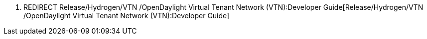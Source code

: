 1.  REDIRECT
Release/Hydrogen/VTN /OpenDaylight Virtual Tenant Network (VTN):Developer Guide[Release/Hydrogen/VTN
/OpenDaylight Virtual Tenant Network (VTN):Developer Guide]

